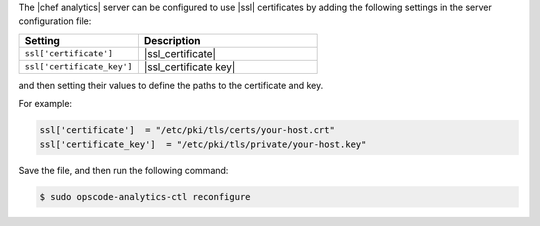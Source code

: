 .. This is an included how-to. 


The |chef analytics| server can be configured to use |ssl| certificates by adding the following settings in the server configuration file:

.. list-table::
   :widths: 200 300
   :header-rows: 1

   * - Setting
     - Description
   * - ``ssl['certificate']``
     - |ssl_certificate|
   * - ``ssl['certificate_key']``
     - |ssl_certificate key|

and then setting their values to define the paths to the certificate and key.

For example:

.. code-block:: ruby

   ssl['certificate']  = "/etc/pki/tls/certs/your-host.crt"
   ssl['certificate_key']  = "/etc/pki/tls/private/your-host.key"

Save the file, and then run the following command:

.. code-block:: bash

   $ sudo opscode-analytics-ctl reconfigure
